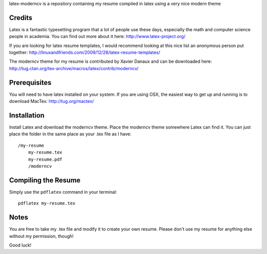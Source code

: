 .. -*- restructuredtext -*-

latex-moderncv is a repository containing my resume compiled in latex using a very nice modern theme

Credits
=======

Latex is a fantastic typesetting program that a lot of people use these days, especially the math and computer science people in academia. You can find out more about it here: http://www.latex-project.org/

If you are looking for latex resume templates, I would recommend looking at this nice list an anonymous person put together: http://linuxandfriends.com/2009/12/28/latex-resume-templates/

The moderncv theme for my resume is contributed by Xavier Danaux and can be downloaded here: http://tug.ctan.org/tex-archive/macros/latex/contrib/moderncv/

Prerequisites
=============

You will need to have latex installed on your system. If you are using OSX, the easiest way to get up and running is to download MacTex: http://tug.org/mactex/

Installation
============

Install Latex and download the moderncv theme. Place the moderncv theme somewhere Latex can find it. You can just place the folder in the same place as your .tex file as I have::

    /my-resume
        my-resume.tex
        my-resume.pdf
        /moderncv

Compiling the Resume
====================

Simply use the ``pdflatex`` command in your terminal::

    pdflatex my-resume.tex

Notes
=====

You are free to take my .tex file and modify it to create your own resume. Please don't use my resume for anything else without my permission, though! 

Good luck!
